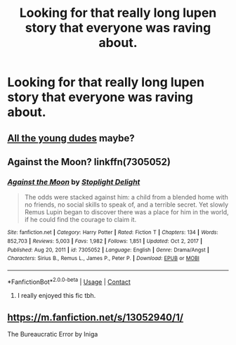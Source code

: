 #+TITLE: Looking for that really long lupen story that everyone was raving about.

* Looking for that really long lupen story that everyone was raving about.
:PROPERTIES:
:Author: TOKYO_CONNECTION
:Score: 0
:DateUnix: 1613203691.0
:DateShort: 2021-Feb-13
:FlairText: What's That Fic?
:END:

** [[https://archiveofourown.org/works/10057010/chapters/22409387][All the young dudes]] maybe?
:PROPERTIES:
:Author: jimmyomeara25
:Score: 4
:DateUnix: 1613204204.0
:DateShort: 2021-Feb-13
:END:


** Against the Moon? linkffn(7305052)
:PROPERTIES:
:Author: RedChristmasBells
:Score: 2
:DateUnix: 1613206493.0
:DateShort: 2021-Feb-13
:END:

*** [[https://www.fanfiction.net/s/7305052/1/][*/Against the Moon/*]] by [[https://www.fanfiction.net/u/1115534/Stoplight-Delight][/Stoplight Delight/]]

#+begin_quote
  The odds were stacked against him: a child from a blended home with no friends, no social skills to speak of, and a terrible secret. Yet slowly Remus Lupin began to discover there was a place for him in the world, if he could find the courage to claim it.
#+end_quote

^{/Site/:} ^{fanfiction.net} ^{*|*} ^{/Category/:} ^{Harry} ^{Potter} ^{*|*} ^{/Rated/:} ^{Fiction} ^{T} ^{*|*} ^{/Chapters/:} ^{134} ^{*|*} ^{/Words/:} ^{852,703} ^{*|*} ^{/Reviews/:} ^{5,003} ^{*|*} ^{/Favs/:} ^{1,982} ^{*|*} ^{/Follows/:} ^{1,851} ^{*|*} ^{/Updated/:} ^{Oct} ^{2,} ^{2017} ^{*|*} ^{/Published/:} ^{Aug} ^{20,} ^{2011} ^{*|*} ^{/id/:} ^{7305052} ^{*|*} ^{/Language/:} ^{English} ^{*|*} ^{/Genre/:} ^{Drama/Angst} ^{*|*} ^{/Characters/:} ^{Sirius} ^{B.,} ^{Remus} ^{L.,} ^{James} ^{P.,} ^{Peter} ^{P.} ^{*|*} ^{/Download/:} ^{[[http://www.ff2ebook.com/old/ffn-bot/index.php?id=7305052&source=ff&filetype=epub][EPUB]]} ^{or} ^{[[http://www.ff2ebook.com/old/ffn-bot/index.php?id=7305052&source=ff&filetype=mobi][MOBI]]}

--------------

*FanfictionBot*^{2.0.0-beta} | [[https://github.com/FanfictionBot/reddit-ffn-bot/wiki/Usage][Usage]] | [[https://www.reddit.com/message/compose?to=tusing][Contact]]
:PROPERTIES:
:Author: FanfictionBot
:Score: 1
:DateUnix: 1613206511.0
:DateShort: 2021-Feb-13
:END:

**** I really enjoyed this fic tbh.
:PROPERTIES:
:Author: VivianDupuis
:Score: 1
:DateUnix: 1613289259.0
:DateShort: 2021-Feb-14
:END:


** [[https://m.fanfiction.net/s/13052940/1/]]

The Bureaucratic Error by Iniga
:PROPERTIES:
:Author: KlutzyBlueDuck
:Score: 1
:DateUnix: 1613250040.0
:DateShort: 2021-Feb-14
:END:

